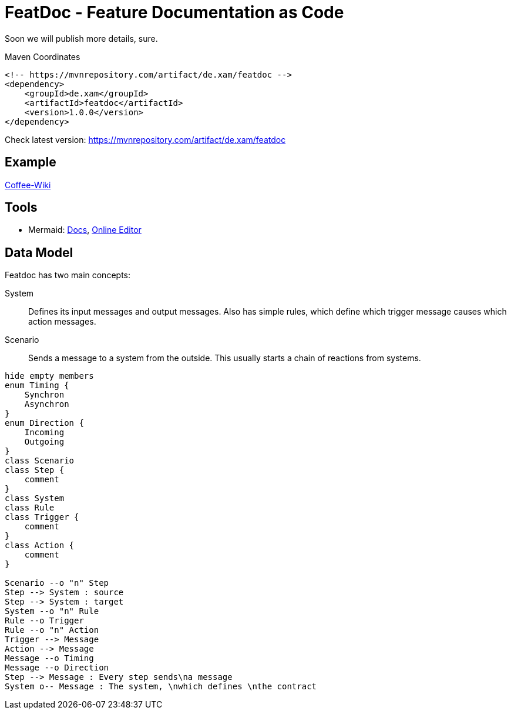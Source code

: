 = FeatDoc - Feature Documentation as Code

Soon we will publish more details, sure.

.Maven Coordinates
----
<!-- https://mvnrepository.com/artifact/de.xam/featdoc -->
<dependency>
    <groupId>de.xam</groupId>
    <artifactId>featdoc</artifactId>
    <version>1.0.0</version>
</dependency>
----
Check latest version: https://mvnrepository.com/artifact/de.xam/featdoc[]

== Example
https://dev.azure.com/itmv/Coffee%20Shop/_wiki/wikis/Coffee-Shop.wiki/3/FeatDoc[Coffee-Wiki]

== Tools

* Mermaid: https://mermaid-js.github.io/mermaid/#/[Docs], https://mermaid.live/[Online Editor]

== Data Model
Featdoc has two main concepts:

System::
Defines its input messages and output messages. Also has simple rules, which define which trigger message causes which action messages.

Scenario::
Sends a message to a system from the outside. This usually starts a chain of reactions from systems.


[plantuml,arch,svg]
....
hide empty members
enum Timing {
    Synchron
    Asynchron
}
enum Direction {
    Incoming
    Outgoing
}
class Scenario
class Step {
    comment
}
class System
class Rule
class Trigger {
    comment
}
class Action {
    comment
}

Scenario --o "n" Step
Step --> System : source
Step --> System : target
System --o "n" Rule
Rule --o Trigger
Rule --o "n" Action
Trigger --> Message
Action --> Message
Message --o Timing
Message --o Direction
Step --> Message : Every step sends\na message
System o-- Message : The system, \nwhich defines \nthe contract
....



